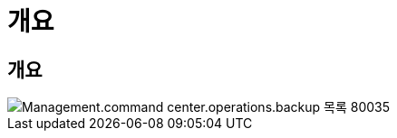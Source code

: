 = 개요




== 개요

image::Management.command_center.operations.backup_list-80035.png[Management.command center.operations.backup 목록 80035]
